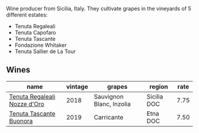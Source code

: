 Wine producer from Sicilia, Italy. They cultivate grapes in the vineyards of 5 different estates:

- Tenuta Regaleali
- Tenuta Capofaro
- Tenuta Tascante
- Fondazione Whitaker
- Tenuta Sallier de La Tour

[[file:/images/0c/e1f9a6-ccd5-49d9-ba2b-951d5959d5da/2021-01-22-11-23-31-mappa-sicilia-tascadalmerita.webp]]

** Wines

#+attr_html: :class wines-table
|                                                                      name | vintage |                   grapes |      region | rate |
|---------------------------------------------------------------------------+---------+--------------------------+-------------+------|
| [[barberry:/wines/e8f282e6-b655-435b-91e3-1966dbde5b25][Tenuta Regaleali Nozze d'Oro]] |    2018 | Sauvignon Blanc, Inzolia | Sicilia DOC | 7.75 |
|      [[barberry:/wines/dd1de12a-14c9-4d62-b429-e71259293d77][Tenuta Tascante Buonora]] |    2019 |               Carricante |    Etna DOC | 7.50 |
